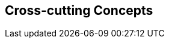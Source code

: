 ifndef::imagesdir[:imagesdir: ../images]

[[section-concepts]]
== Cross-cutting Concepts

ifdef::arc42help[]
[role="arc42help"]

=== 1. Domain and Integration Concepts
The WIChat system relies on the seamless integration of multiple external sources to generate dynamic content:
  
==== Integration with External Sources
WIChat leverages external data from Wikidata and a Large Language Model (LLM) for automatically generating questions, hints, and related images. This integration follows RESTful API principles with JSON as the primary data exchange format. Key considerations include:
  
* **API Gateway and Mediator Pattern:** An API gateway is implemented to manage and route requests to external services. A mediator layer decouples the integration logic from core business functionalities.
* **Asynchronous Processing:** To improve performance and responsiveness, calls to external services are handled asynchronously. This includes the use of message queues to decouple request processing and ensure smooth operation during peak loads.
* **Error Handling and Retry Logic:** Robust error handling mechanisms are in place to manage API failures or slow responses. Automated retries, circuit breakers, and fallback strategies are applied to minimize disruption.
* **Data Validation:** Incoming data from external sources is rigorously validated to prevent issues like data inconsistency or LLM hallucinations, ensuring that only high-quality information is used in the application.

==== Integration Patterns
The architecture employs several integration patterns to maintain loose coupling and facilitate scalability:
  
* **Facade Pattern:** A facade provides a simplified interface to complex subsystems (Wikidata and LLM integration).
* **Adapter Pattern:** Custom adapters transform external data into the internal domain model, allowing for easy substitution of external providers.
* **Event-driven Architecture:** Events triggered by external data changes or updates allow the system to react in real time, further enhancing responsiveness.
* **Quality Assurance:** Implementing automated testing and validation processes ensures that generated content meets predefined standards before being published.


=== 2. Content Generation Management
Given that images, hints, and questions are generated dynamically, it is crucial to maintain content quality and consistency:

==== Business Rules and Validation
* **Quality Assurance:** Business rules are established to filter and validate automatically generated content. Confidence thresholds are defined to determine acceptable levels of uncertainty in LLM responses.
* **Fallback Strategies:** In cases where the content does not meet quality standards, predefined fallback strategies are triggered. These may include generating content from alternative data sources or providing default hints.
* **Caching Mechanisms:** Frequently requested or computed data is cached to reduce latency and minimize redundant calls to external APIs.
* **Logging and Monitoring:** Detailed logs capture content generation events and errors, enabling continuous monitoring and rapid debugging of issues.